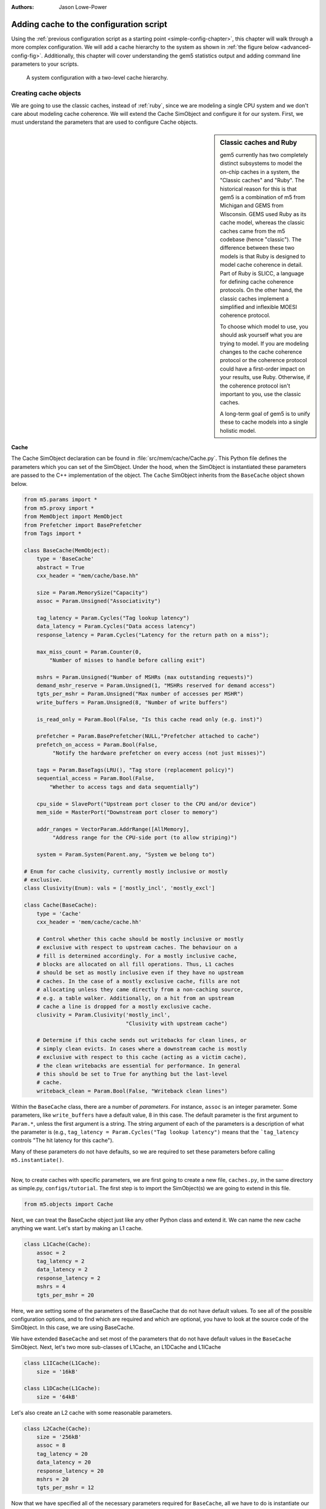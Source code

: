 

:authors: Jason Lowe-Power

.. _cache-config-chapter:

------------------------------------------
Adding cache to the configuration script
------------------------------------------

Using the :ref:`previous configuration script as a starting point <simple-config-chapter>`, this chapter will walk through a more complex configuration.
We will add a cache hierarchy to the system as shown in :ref:`the figure below <advanced-config-fig>`.
Additionally, this chapter will cover understanding the gem5 statistics output and adding command line parameters to your scripts.

.. _advanced-config-fig:

.. figure:: ../_static/figures/advanced_config.png
   :width: 40 %
   :alt: Visual representation of the simple system to simulate

   A system configuration with a two-level cache hierarchy.


Creating cache objects
~~~~~~~~~~~~~~~~~~~~~~

We are going to use the classic caches, instead of :ref:`ruby`, since we are modeling a single CPU system and we don't care about modeling cache coherence.
We will extend the Cache SimObject and configure it for our system.
First, we must understand the parameters that are used to configure Cache objects.

.. todo::

   We should add links to SimObjects like Cache that point to the doxygen on gem5's site.

.. sidebar:: Classic caches and Ruby

    gem5 currently has two completely distinct subsystems to model the on-chip caches in a system, the "Classic caches" and "Ruby".
    The historical reason for this is that gem5 is a combination of m5 from Michigan and GEMS from Wisconsin.
    GEMS used Ruby as its cache model, whereas the classic caches came from the m5 codebase (hence "classic").
    The difference between these two models is that Ruby is designed to model cache coherence in detail.
    Part of Ruby is SLICC, a language for defining cache coherence protocols.
    On the other hand, the classic caches implement a simplified and inflexible MOESI coherence protocol.

    To choose which model to use, you should ask yourself what you are trying to model.
    If you are modeling changes to the cache coherence protocol or the coherence protocol could have a first-order impact on your results, use Ruby.
    Otherwise, if the coherence protocol isn't important to you, use the classic caches.

    A long-term goal of gem5 is to unify these to cache models into a single holistic model.

Cache
**********************

The Cache SimObject declaration can be found in :file:`src/mem/cache/Cache.py`.
This Python file defines the parameters which you can set of the SimObject.
Under the hood, when the SimObject is instantiated these parameters are passed to the C++ implementation of the object.
The ``Cache`` SimObject inherits from the ``BaseCache`` object shown below.

.. code-block:: python

    from m5.params import *
    from m5.proxy import *
    from MemObject import MemObject
    from Prefetcher import BasePrefetcher
    from Tags import *

    class BaseCache(MemObject):
        type = 'BaseCache'
        abstract = True
        cxx_header = "mem/cache/base.hh"

        size = Param.MemorySize("Capacity")
        assoc = Param.Unsigned("Associativity")

        tag_latency = Param.Cycles("Tag lookup latency")
        data_latency = Param.Cycles("Data access latency")
        response_latency = Param.Cycles("Latency for the return path on a miss");

        max_miss_count = Param.Counter(0,
            "Number of misses to handle before calling exit")

        mshrs = Param.Unsigned("Number of MSHRs (max outstanding requests)")
        demand_mshr_reserve = Param.Unsigned(1, "MSHRs reserved for demand access")
        tgts_per_mshr = Param.Unsigned("Max number of accesses per MSHR")
        write_buffers = Param.Unsigned(8, "Number of write buffers")

        is_read_only = Param.Bool(False, "Is this cache read only (e.g. inst)")

        prefetcher = Param.BasePrefetcher(NULL,"Prefetcher attached to cache")
        prefetch_on_access = Param.Bool(False,
             "Notify the hardware prefetcher on every access (not just misses)")

        tags = Param.BaseTags(LRU(), "Tag store (replacement policy)")
        sequential_access = Param.Bool(False,
            "Whether to access tags and data sequentially")

        cpu_side = SlavePort("Upstream port closer to the CPU and/or device")
        mem_side = MasterPort("Downstream port closer to memory")

        addr_ranges = VectorParam.AddrRange([AllMemory],
             "Address range for the CPU-side port (to allow striping)")

        system = Param.System(Parent.any, "System we belong to")

    # Enum for cache clusivity, currently mostly inclusive or mostly
    # exclusive.
    class Clusivity(Enum): vals = ['mostly_incl', 'mostly_excl']

    class Cache(BaseCache):
        type = 'Cache'
        cxx_header = 'mem/cache/cache.hh'

        # Control whether this cache should be mostly inclusive or mostly
        # exclusive with respect to upstream caches. The behaviour on a
        # fill is determined accordingly. For a mostly inclusive cache,
        # blocks are allocated on all fill operations. Thus, L1 caches
        # should be set as mostly inclusive even if they have no upstream
        # caches. In the case of a mostly exclusive cache, fills are not
        # allocating unless they came directly from a non-caching source,
        # e.g. a table walker. Additionally, on a hit from an upstream
        # cache a line is dropped for a mostly exclusive cache.
        clusivity = Param.Clusivity('mostly_incl',
                                    "Clusivity with upstream cache")

        # Determine if this cache sends out writebacks for clean lines, or
        # simply clean evicts. In cases where a downstream cache is mostly
        # exclusive with respect to this cache (acting as a victim cache),
        # the clean writebacks are essential for performance. In general
        # this should be set to True for anything but the last-level
        # cache.
        writeback_clean = Param.Bool(False, "Writeback clean lines")

Within the ``BaseCache`` class, there are a number of *parameters*.
For instance, ``assoc`` is an integer parameter.
Some parameters, like ``write_buffers`` have a default value, 8 in this case.
The default parameter is the first argument to ``Param.*``, unless the first argument is a string.
The string argument of each of the parameters is a description of what the parameter is (e.g., ``tag_latency = Param.Cycles("Tag lookup latency")`` means that the ```tag_latency`` controls "The hit latency for this cache").

Many of these parameters do not have defaults, so we are required to set these parameters before calling ``m5.instantiate()``.

----------------------------------------------

Now, to create caches with specific parameters, we are first going to create a new file, ``caches.py``, in the same directory as simple.py, ``configs/tutorial``.
The first step is to import the SimObject(s) we are going to extend in this file.

.. code-block:: python

    from m5.objects import Cache

Next, we can treat the BaseCache object just like any other Python class and extend it.
We can name the new cache anything we want.
Let's start by making an L1 cache.

.. code-block:: python

    class L1Cache(Cache):
        assoc = 2
        tag_latency = 2
        data_latency = 2
        response_latency = 2
        mshrs = 4
        tgts_per_mshr = 20

Here, we are setting some of the parameters of the BaseCache that do not have default values.
To see all of the possible configuration options, and to find which are required and which are optional, you have to look at the source code of the SimObject.
In this case, we are using BaseCache.

We have extended ``BaseCache`` and set most of the parameters that do not have default values in the ``BaseCache`` SimObject.
Next, let's two more sub-classes of L1Cache, an L1DCache and L1ICache

.. code-block:: python

    class L1ICache(L1Cache):
        size = '16kB'

    class L1DCache(L1Cache):
        size = '64kB'

Let's also create an L2 cache with some reasonable parameters.

.. code-block:: python

    class L2Cache(Cache):
        size = '256kB'
        assoc = 8
        tag_latency = 20
        data_latency = 20
        response_latency = 20
        mshrs = 20
        tgts_per_mshr = 12


Now that we have specified all of the necessary parameters required for ``BaseCache``, all we have to do is instantiate our sub-classes and connect the caches to the interconnect.
However, connecting lots of objects up to complex interconnects can make configuration files quickly grow and become unreadable.
Therefore, let's first add some helper functions to our sub-classes of ``Cache``.
Remember, these are just Python classes, so we can do anything with them that you can do with a Python class.

To the L1 cache let's add two functions, ``connectCPU`` to connect a CPU to the cache and ``connectBus`` to connect the cache to a bus.
We need to add the following code to the ``L1Cache`` class.

.. code-block:: python

    def connectCPU(self, cpu):
        # need to define this in a base class!
        raise NotImplementedError

    def connectBus(self, bus):
        self.mem_side = bus.slave

Next, we have to define a separate ``connectCPU`` function for the instruction and data caches, since the I-cache and D-cache ports have a different names.
Our ``L1ICache`` and ``L1DCache`` classes now become:

.. code-block:: python

    class L1ICache(L1Cache):
        size = '16kB'

        def connectCPU(self, cpu):
            self.cpu_side = cpu.icache_port

    class L1DCache(L1Cache):
        size = '64kB'

        def connectCPU(self, cpu):
            self.cpu_side = cpu.dcache_port

Finally, let's add functions to the ``L2Cache`` to connect to the memory-side and CPU-side bus, respectively.

.. code-block:: python

    def connectCPUSideBus(self, bus):
        self.cpu_side = bus.master

    def connectMemSideBus(self, bus):
        self.mem_side = bus.slave

The complete file can be downloaded :download:`here <../_static/scripts/part1/caches.py>`.



Adding caches the simple config file
~~~~~~~~~~~~~~~~~~~~~~~~~~~~~~~~~~~~

Now, let's add the caches we just created to the configuration script we created in the :ref:`last chapter <simple-config-chapter>`.

First, let's copy the script to a new name.

.. code-block:: sh

    cp simple.py two_level.py

First, we need to import the names from the ``caches.py`` file into the namespace.
We can add the following to the top of the file, as you would with any Python source.

.. code-block:: python

    from caches import *

Now, after creating the CPU, let's create the L1 caches:

.. code-block:: python

    system.cpu.icache = L1ICache()
    system.cpu.dcache = L1DCache()

And connect the caches to the CPU ports with the helper function we created.

.. code-block:: python

    system.cpu.icache.connectCPU(system.cpu)
    system.cpu.dcache.connectCPU(system.cpu)

Also, You need to *remove* the previous lines which connected the cache ports directly to the memory bus.

.. code-block:: python

    -system.cpu.icache_port = system.membus.slave
    -system.cpu.dcache_port = system.membus.slave

We can't directly connect the L1 caches to the L2 cache since the L2 cache only expects a single port to connect to it.
Therefore, we need to create an L2 bus to connect our L1 caches to the L2 cache.
The, we can use our helper function to connect the L1 caches to the L2 bus.

.. code-block:: python

    system.l2bus = L2XBar()

    system.cpu.icache.connectBus(system.l2bus)
    system.cpu.dcache.connectBus(system.l2bus)

Next, we can create out L2 cache and connect it to the L2 bus and the memory bus.

.. code-block:: python

    system.l2cache = L2Cache()
    system.l2cache.connectCPUSideBus(system.l2bus)

    system.l2cache.connectMemSideBus(system.membus)

Everything else in the file stays the same!
Now we have a complete configuration with a two-level cache hierarchy.
If you run the current file, ``hello`` should now finish in 58513000 ticks.
The full script can be found :download:`here <../_static/scripts/part1/two_level.py>`.

Adding parameters to your script
~~~~~~~~~~~~~~~~~~~~~~~~~~~~~~~~

When performing experiments with gem5, you don't want to edit your configuration script every time you want to test the system with different parameters.
To get around this, you can add command-line parameters to your gem5 configuration script.
Again, because the configuration script is just Python, you can use the Python libraries that support argument parsing.
Although :py:mod:`optparse` is officially deprecated, the configuration scripts that ship with gem5 use it instead of py:mod:`argparse` since gem5's minimum Python version is 2.5.
To get started using :py:mod:`optparse`, you can consult the online Python documentation.

To add options to our two-level cache configuration, after importing our caches, let's add some options.

.. code-block:: python

    from optparse import OptionParser

    parser = OptionParser()
    parser.add_option('--l1i_size', help="L1 instruction cache size")
    parser.add_option('--l1d_size', help="L1 data cache size")
    parser.add_option('--l2_size', help="Unified L2 cache size")

    (options, args) = parser.parse_args()

Now, you can run ``build/X86/gem5.opt configs/tutorial/two_level_opts.py --help`` which will display the options you just added.

Next, we need to pass these options onto the caches that we create in the configuration script.
To do this, we'll simple change pass the options into the caches as a parameter to their constructor and add an appropriate constructor, next.

.. code-block:: python

    system.cpu.icache = L1ICache(options)
    system.cpu.dcache = L1DCache(options)
    ...
    system.l2cache = L2Cache(options)

In caches.py, we need to add constructors (``__init__`` functions in Python) to each of our classes.
Starting with our base L1 cache, we'll just add an empty constructor since we don't have any parameters which apply to the base L1 cache.
However, we can't forget to call the super class's constructor in this case.
If the call to the super class constructor is skipped, gem5's SimObject attribute finding function will fail and the result will be "``RuntimeError: maximum recursion depth exceeded``" when you try to instantiate the cache object.
So, in ``L1Cache`` we need to add the following after the static class members.

.. code-block:: python

    def __init__(self, options=None):
        super(L1Cache, self).__init__()
        pass

Next, in the ``L1ICache``, we need to use the option that we created (``l1i_size``) to set the size.
In the following code, there is guards for if ``options`` is not passed to the ``L1ICache`` constructor and if no option was specified on the command line.
In these cases, we'll just use the default we've already specified for the size.

.. code-block:: python

    def __init__(self, options=None):
        super(L1ICache, self).__init__(options)
        if not options or not options.l1i_size:
            return
        self.size = options.l1i_size

We can use the same code for the ``L1DCache``:

.. code-block:: python

    def __init__(self, options=None):
        super(L1DCache, self).__init__(options)
        if not options or not options.l1d_size:
            return
        self.size = options.l1d_size

And the unified ``L2Cache``:

.. code-block:: python

    def __init__(self, options=None):
        super(L2Cache, self).__init__()
        if not options or not options.l2_size:
            return
        self.size = options.l2_size

With these changes, you can now pass the cache sizes into your script from the command line like below.

.. code-block:: sh

    build/X86/gem5.opt configs/tutorial/two_level_opts.py --l2_size='1MB' --l1d_size='128kB'

::

    gem5 Simulator System.  http://gem5.org
    gem5 is copyrighted software; use the --copyright option for details.

    gem5 compiled Sep  6 2015 14:17:02
    gem5 started Sep  6 2015 15:06:51
    gem5 executing on galapagos-09.cs.wisc.edu
    command line: build/X86/gem5.opt ../tutorial/_static/scripts/part1/two_level_opts.py --l2_size=1MB --l1d_size=128kB

    Global frequency set at 1000000000000 ticks per second
    warn: DRAM device capacity (8192 Mbytes) does not match the address range assigned (512 Mbytes)
    0: system.remote_gdb.listener: listening for remote gdb #0 on port 7000
    Beginning simulation!
    info: Entering event queue @ 0.  Starting simulation...
    Hello world!
    Exiting @ tick 56742000 because target called exit()

The updated configuration script can be downloaded :download:`here <../_static/scripts/part1/two_level_opts.py>` and the updated cache file can be downloaded :download:`here <../_static/scripts/part1/caches_opts.py>`.
